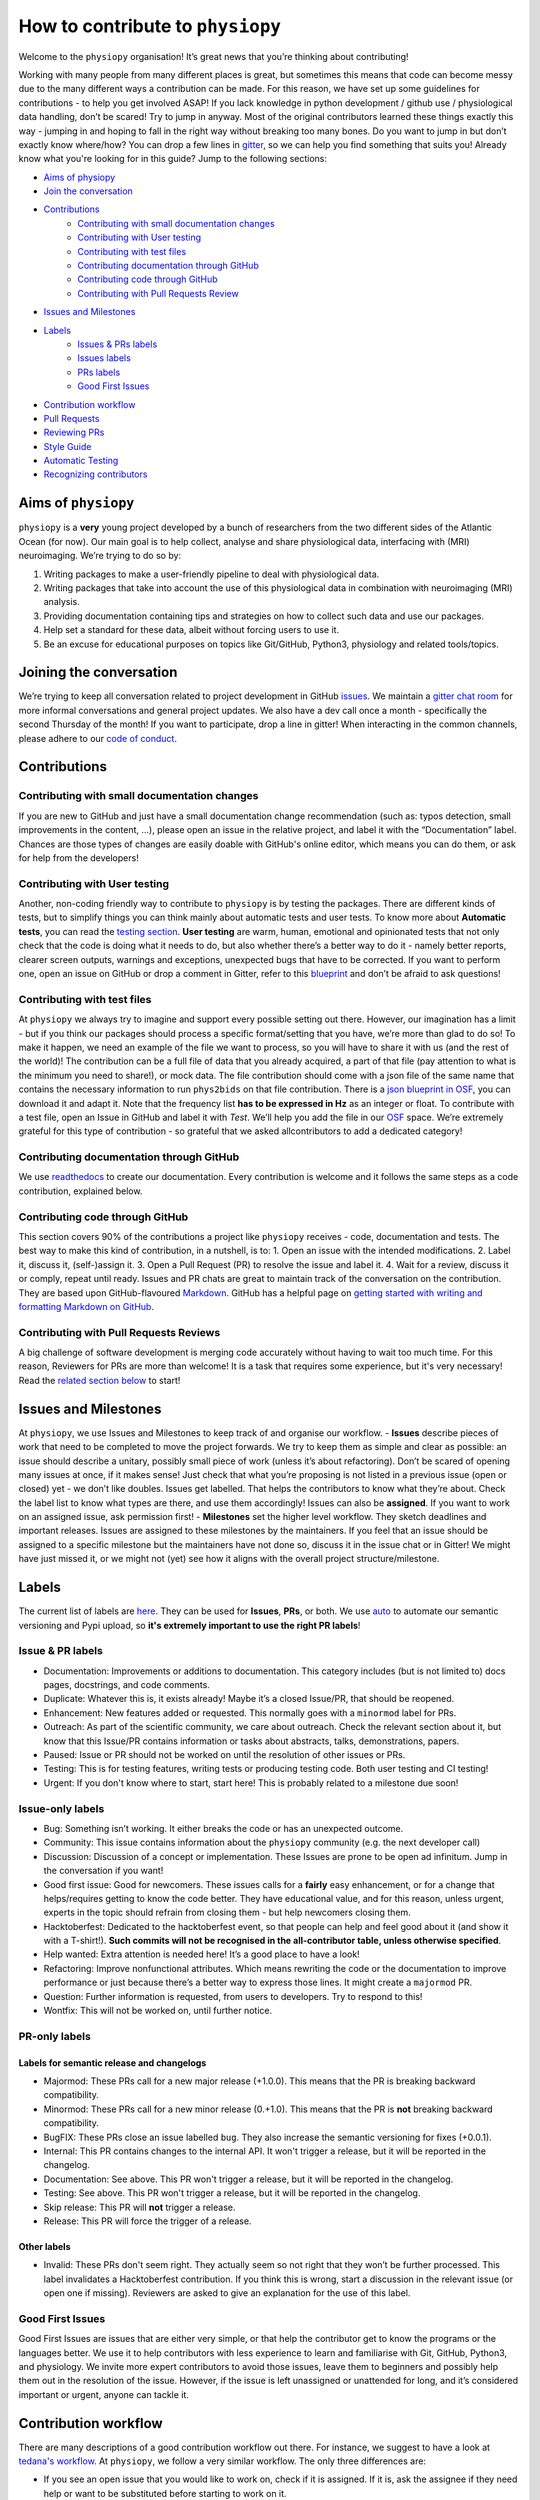 .. _contributorfile:

=================================
How to contribute to ``physiopy``
=================================
Welcome to the ``physiopy`` organisation! It’s great news that you’re thinking about contributing!

Working with many people from many different places is great, but sometimes this means that code can become messy due to the many different ways a contribution can be made. For this reason, we have set up some guidelines for contributions - to help you get involved ASAP!
If you lack knowledge in python development / github use / physiological data handling, don’t be scared! Try to jump in anyway. Most of the original contributors learned these things exactly this way - jumping in and hoping to fall in the right way without breaking too many bones.
Do you want to jump in but don’t exactly know where/how? You can drop a few lines in `gitter <https://gitter.im/phys2bids/community>`_, so we can help you find something that suits you!
Already know what you're looking for in this guide? Jump to the following sections:

- `Aims of physiopy <#aims>`_
- `Join the conversation <#joinconvo>`_
- `Contributions <#contributiontypes>`_
   - `Contributing with small documentation changes <#smalldocs>`_
   - `Contributing with User testing <#usertests>`_
   - `Contributing with test files <#testfile>`_
   - `Contributing documentation through GitHub <#documenting>`_
   - `Contributing code through GitHub <#code>`_
   - `Contributing with Pull Requests Review <#reviews>`_
- `Issues and Milestones <#issuesmilestones>`_
- `Labels <#labeltypes>`_
   - `Issues & PRs labels <#issueprlabels>`_
   - `Issues labels <#issuelabel>`_
   - `PRs labels <#prlabel>`_
   - `Good First Issues <#g1i>`_
- `Contribution workflow <#workflow>`_
- `Pull Requests <#pr>`_
- `Reviewing PRs <#reviewing>`_
- `Style Guide <#styling>`_
- `Automatic Testing <#testing>`_
- `Recognizing contributors <#recognising>`_

.. _aims:

Aims of ``physiopy``
--------------------
``physiopy`` is a **very** young project developed by a bunch of researchers from the two different sides of the Atlantic Ocean (for now).
Our main goal is to help collect, analyse and share physiological data, interfacing with (MRI) neuroimaging. We’re trying to do so by:

1. Writing packages to make a user-friendly pipeline to deal with physiological data.
2. Writing packages that take into account the use of this physiological data in combination with neuroimaging (MRI) analysis.
3. Providing documentation containing tips and strategies on how to collect such data and use our packages.
4. Help set a standard for these data, albeit without forcing users to use it.
5. Be an excuse for educational purposes on topics like Git/GitHub, Python3, physiology and related tools/topics.

.. _joinconvo:

Joining the conversation
------------------------
We’re trying to keep all conversation related to project development in GitHub `issues <https://github.com/physiopy/phys2bids/issues>`_.
We maintain a `gitter chat room <https://gitter.im/physiopy/community>`_ for more informal conversations and general project updates.
We also have a dev call once a month - specifically the second Thursday of the month! If you want to participate, drop a line in gitter!
When interacting in the common channels, please adhere to our `code of conduct <conduct.html>`_.

.. _contributiontypes:

Contributions
-------------

.. _smalldocs:

Contributing with small documentation changes
~~~~~~~~~~~~~~~~~~~~~~~~~~~~~~~~~~~~~~~~~~~~~
If you are new to GitHub and just have a small documentation change recommendation (such as: typos detection, small improvements in the content, ...), please open an issue in the relative project, and label it with the “Documentation” label.
Chances are those types of changes are easily doable with GitHub's online editor, which means you can do them, or ask for help from the developers!

.. _usertests:

Contributing with User testing
~~~~~~~~~~~~~~~~~~~~~~~~~~~~~~
Another, non-coding friendly way to contribute to ``physiopy`` is by testing the packages.
There are different kinds of tests, but to simplify things you can think mainly about automatic tests and user tests.
To know more about **Automatic tests**, you can read the `testing section <#testing>`_.
**User testing** are warm, human, emotional and opinionated tests that not only check that the code is doing what it needs to do, but also whether there’s a better way to do it - namely better reports, clearer screen outputs, warnings and exceptions, unexpected bugs that have to be corrected.
If you want to perform one, open an issue on GitHub or drop a comment in Gitter, refer to this `blueprint <https://docs.google.com/document/d/1b6wc7JVDs3vi-2IqGg_Ed_oWKbZ6siboAJHf55nodKo/edit?usp=sharing>`_ and don’t be afraid to ask questions!

.. _testfile:

Contributing with test files
~~~~~~~~~~~~~~~~~~~~~~~~~~~~
At ``physiopy`` we always try to imagine and support every possible setting out there. However, our imagination has a limit - but if you think our packages should process a specific format/setting that you have, we’re more than glad to do so!
To make it happen, we need an example of the file we want to process, so you will have to share it with us (and the rest of the world)! The contribution can be a full file of data that you already acquired, a part of that file (pay attention to what is the minimum you need to share!), or mock data.
The file contribution should come with a json file of the same name that contains the necessary information to run ``phys2bids`` on that file contribution. There is a `json blueprint in OSF <https://mfr.de-1.osf.io/render?url=https://osf.io/jrnxv/?direct%26mode=render%26action=download%26mode=render>`_, you can download it and adapt it. Note that the frequency list **has to be expressed in Hz** as an integer or float.
To contribute with a test file, open an Issue in GitHub and label it with *Test*. We’ll help you add the file in our
`OSF <https://osf.io/3txqr/>`_ space.
We’re extremely grateful for this type of contribution - so grateful that we asked allcontributors to add a dedicated category!

.. _documenting:

Contributing documentation through GitHub
~~~~~~~~~~~~~~~~~~~~~~~~~~~~~~~~~~~~~~~~~
We use `readthedocs <https://readthedocs.org/>`_ to create our documentation. Every contribution is welcome and it follows the same steps as a code contribution, explained below.

.. _code:

Contributing code through GitHub
~~~~~~~~~~~~~~~~~~~~~~~~~~~~~~~~
This section covers 90% of the contributions a project like ``physiopy`` receives - code, documentation and tests.
The best way to make this kind of contribution, in a nutshell, is to:
1. Open an issue with the intended modifications.
2. Label it, discuss it, (self-)assign it.
3. Open a Pull Request (PR) to resolve the issue and label it.
4. Wait for a review, discuss it or comply, repeat until ready.
Issues and PR chats are great to maintain track of the conversation on the contribution. They are based upon GitHub-flavoured `Markdown <https://daringfireball.net/projects/markdown>`_. GitHub has a helpful page on `getting started with writing and formatting Markdown on GitHub <https://help.github.com/articles/getting-started-with-writing-and-formatting-on-github>`_.

.. _reviews:

Contributing with Pull Requests Reviews
~~~~~~~~~~~~~~~~~~~~~~~~~~~~~~~~~~~~~~~
A big challenge of software development is merging code accurately without having to wait too much time.
For this reason, Reviewers for PRs are more than welcome! It is a task that requires some experience, but it's very necessary!
Read the `related section below <#reviewing>`_ to start!

.. _issuesmilestones:

Issues and Milestones
---------------------
At ``physiopy``, we use Issues and Milestones to keep track of and organise our workflow.
- **Issues** describe pieces of work that need to be completed to move the project forwards. We try to keep them as simple and clear as possible: an issue should describe a unitary, possibly small piece of work (unless it’s about refactoring). Don’t be scared of opening many issues at once, if it makes sense! Just check that what you’re proposing is not listed in a previous issue (open or closed) yet - we don’t like doubles. Issues get labelled. That helps the contributors to know what they’re about. Check the label list to know what types are there, and use them accordingly! Issues can also be **assigned**. If you want to work on an assigned issue, ask permission first!
- **Milestones** set the higher level workflow. They sketch deadlines and important releases. Issues are assigned to these milestones by the maintainers. If you feel that an issue should be assigned to a specific milestone but the maintainers have not done so, discuss it in the issue chat or in Gitter! We might have just missed it, or we might not (yet) see how it aligns with the overall project structure/milestone.

.. _labeltypes:

Labels
------
The current list of labels are `here <https://github.com/physiopy/phys2bids/labels>`_. They can be used for **Issues**, **PRs**, or both.
We use `auto <https://github.com/intuit/auto>`_ to automate our semantic versioning and Pypi upload, so **it's extremely important to use the right PR labels**!

.. _issueprlabels:

Issue & PR labels
~~~~~~~~~~~~~~~~~~~
-  Documentation: Improvements or additions to documentation. This category includes (but is not limited to) docs pages, docstrings, and code comments.
-  Duplicate: Whatever this is, it exists already! Maybe it’s a closed Issue/PR, that should be reopened.
-  Enhancement: New features added or requested. This normally goes with a ``minormod`` label for PRs.
-  Outreach: As part of the scientific community, we care about outreach. Check the relevant section about it, but know that this Issue/PR contains information or tasks about abstracts, talks, demonstrations, papers.
-  Paused: Issue or PR should not be worked on until the resolution of other issues or PRs.
-  Testing: This is for testing features, writing tests or producing testing code. Both user testing and CI testing!
-  Urgent: If you don't know where to start, start here! This is probably related to a milestone due soon!

.. _issuelabel:

Issue-only labels
~~~~~~~~~~~~~~~~~~
-  Bug: Something isn’t working. It either breaks the code or has an unexpected outcome.
-  Community: This issue contains information about the ``physiopy`` community (e.g. the next developer call)
-  Discussion: Discussion of a concept or implementation. These Issues are prone to be open ad infinitum. Jump in the conversation if you want!
-  Good first issue: Good for newcomers. These issues calls for a **fairly** easy enhancement, or for a change that helps/requires getting to know the code better. They have educational value, and for this reason, unless urgent, experts in the topic should refrain from closing them - but help newcomers closing them.
-  Hacktoberfest: Dedicated to the hacktoberfest event, so that people can help and feel good about it (and show it with a T-shirt!). **Such commits will not be recognised in the all-contributor table, unless otherwise specified**.
-  Help wanted: Extra attention is needed here! It’s a good place to have a look!
-  Refactoring: Improve nonfunctional attributes. Which means rewriting the code or the documentation to improve performance or just because there’s a better way to express those lines. It might create a ``majormod`` PR.
-  Question: Further information is requested, from users to developers. Try to respond to this!
-  Wontfix: This will not be worked on, until further notice.

.. _prlabel:

PR-only labels
~~~~~~~~~~~~~~~

Labels for semantic release and changelogs
^^^^^^^^^^^^^^^^^^^^^^^^^^^^^^^^^^^^^^^^^^
-  Majormod: These PRs call for a new major release (+1.0.0). This means that the PR is breaking backward compatibility.
-  Minormod: These PRs call for a new minor release (0.+1.0). This means that the PR is **not** breaking backward compatibility.
-  BugFIX: These PRs close an issue labelled ``bug``. They also increase the semantic versioning for fixes (+0.0.1).
-  Internal: This PR contains changes to the internal API. It won't trigger a release, but it will be reported in the changelog.
-  Documentation: See above. This PR won't trigger a release, but it will be reported in the changelog.
-  Testing: See above. This PR won't trigger a release, but it will be reported in the changelog.
-  Skip release: This PR will **not** trigger a release.
-  Release: This PR will force the trigger of a release.

Other labels
^^^^^^^^^^^^
-  Invalid: These PRs don't seem right. They actually seem so not right that they won’t be further processed. This label invalidates a Hacktoberfest contribution. If you think this is wrong, start a discussion in the relevant issue (or open one if missing). Reviewers are asked to give an explanation for the use of this label.

.. _g1i:

Good First Issues
~~~~~~~~~~~~~~~~~
Good First Issues are issues that are either very simple, or that help the contributor get to know the programs or the languages better. We use it to help contributors with less experience to learn and familiarise with Git, GitHub, Python3, and physiology.
We invite more expert contributors to avoid those issues, leave them to beginners and possibly help them out in the resolution of the issue. However, if the issue is left unassigned or unattended for long, and it’s considered important or urgent, anyone can tackle it.

.. _workflow:

Contribution workflow
---------------------
There are many descriptions of a good contribution workflow out there. For instance, we suggest to have a look at `tedana's workflow <https://github.com/ME-ICA/tedana/blob/master/CONTRIBUTING.md#making-a-change>`_.
At ``physiopy``, we follow a very similar workflow. The only three differences are:

- If you see an open issue that you would like to work on, check if it is assigned. If it is, ask the assignee if they need help or want to be substituted before starting to work on it.
- We ask you to test the code locally before merging it, and then, if possible, write some automatic tests for the code to be run in our Continuous Integration! Check the testing section below to know more.
- We suggest opening a draft PR as soon as you can - so it’s easier for us to help you!

.. _pr:

Pull Requests
-------------
To improve understanding pull requests "at a glance" and use the power of ``auto``, we use the labels listed above. Multiple labels can be assigned to a PR - in fact, all those that you think are relevant.
We strongly advise to keep the changes you're introducing with your PR limited to your original goal. Adding to the scope of your PR little style corrections or code refactoring here and there in the code that you're already modifying is a great help, but when they become too much (and they are not relevant to your PR) they risk complicating the nature of the PR and the reviewing process. It is much better to open another PR with the objective of doing such corrections!
Moreover, if you're tempted to assign more than one label that would trigger a release (e.g. `bug` and `minormod`, or `bug` and `majormod`, etc. etc.), you might want to split your PR instead.
When opening a pull request, assign it at least one label.

We encourage you to open a PR as soon as possible - even before you finish working on them. This is useful especially to you - so that you can receive comments and suggestions early on, rather than having to process a lot of comments in the final review step!
However, if it’s an incomplete PR, please open a **Draft PR**. That helps us process PRs by knowing which one to have a look first - and how picky to be when doing so.

Reviewing PRs is a time consuming task, that can be stressful for both the reviewer and the author. Avoiding wasting time and the need of little fixes - such as fixing grammar mistakes and typos, styling code, or adopting conventions - is a good start for a successful (and quick) review. Before graduating a Draft PR to a PR ready for review, please check that:

- You did all you wanted to include in your PR. If at a later stage you realise something is missing and it's not a minor thing, you will need to open a new PR.
- If your contribution contains code or tests, you ran and passed all of the tests locally with `pytest`.
- If you're writing documentation, you built it locally with `sphinx` and the format is what you intended.
- Your code is harmonious with the rest of the code - no repetitions of any sort!
- Your code respects the `adopted Style <#styling>`_, especially:
    - Your code is lintered adequately and respects the `PEP8 <https://www.python.org/dev/peps/pep-0008/>`_ convention.
    - Your docstrings follow the `numpydoc <https://numpydoc.readthedocs.io/en/latest/format.html>`_ convention.
    - There is no grammar mistake or typo and the text is fluid.
    - The code is sufficiently commented and the comments are clear.
    - Your PR title is clear enough to be meaningful when appended to the version changelog.
- You have the correct labels.

To be merged, PRs have to:

1. Pass all the CircleCI tests, and possibly all the codecov checks.
2. Have the necessary amount of approving reviews, even if you’re a long time contributor. You can ask one (or more) contributor to do that review, if you think they align more with the content of your PR. You need **one** review for documentation, tests, and small changes, and **two** reviews for bugs, refactoring and enhancements.
3. Have at least a release-related label (or a `Skip release` label).
4. Have a short title that clearly explains in one sentence the aim of the PR.
5. Contain at least a unit test for your contribution, if the PR contains code (it would be better if it contains an integration or function test and all the breaking tests necessary). If you’re not confident about writing tests, it is possible to refer to an issue that asks for the test to be written, or another (Draft) PR that contains the tests required.

As we’re trying to maintain at least a 90% code coverage, you’re strongly encouraged to write all the necessary tests not to drop below the threshold. If our coverage becomes too low, you might be asked to add more tests and/or your PR might be rejected. See the `Automatic Testing <#testing>`_ section.

Don't merge your own pull request! That's a task for the main reviewer of your PR or the project manager. Remember that the project manager doesn't have to be a reviewer of your PR!

.. _reviewing:

Reviewing PRs
-------------
Reviewing PRs is an extremely important task in collaborative development. In fact, it is probably the task that requires the most time in the development, and it can be stressful for both the reviewer and the author. Remember that, as a PR Reviewer, you are granting that the codes works and integrates well with the rest of the repository, hence **you are responsible for the quality of the repository and its next version release**. If it doesn't integrate well, later PR reviewers might have to ask for broader changes than expected.
There are many best practices to review code online, for instance `this one <https://medium.com/an-idea/the-code-review-guide-9e793edcd683>`_, but here are some good rules of thumbs that we need to follow while reviewing PRs:

- Be respectful to the PR authors and be clear in what you are asking/suggesting - remember that, like you, they are contributing their spare time and doing their best job!
- If there is a Draft PR, you can comment on its development in the message board or making "Comment" reviews. Don't ask for changes, and especially, **don't approve the PR**
- If the PR graduated from Draft to full PR, check that it follows the sections `Pull requests <#pr>`_ and `Style Guide <#styling>`_ of these guidelines. If not, invite the author to do so before starting a review.
- **Don't limit your review to the parts that are changed**. Look at the entire file, see if the changes fit well in it, and see if the changes are properly addressed everywhere in the code - in the documentation, in the tests, and in other functions. Sometimes the differences reported don't show the full impact of the PR in the repository!
- If your want to make Pull Requests an educational process, invite the author of the PR to make changes before actually doing them yourself. Request changes via comments or in the message board or by checking out the PR locally, making changes and then submitting a PR to the author's branch.
- If you decide to use the suggestion tool in reviews, or to start a PR to the branch under review, please alert the Project Manager. Bots might automatically assign you contribution types that will have to be removed (remember, your contribution in this case is "Reviewer"). Instead of starting a PR to the branch under review, think about opening a new PR with those modifications (unless they are needed to pass tests), and alert the Main Reviewer. In any case **don't commit directly to the branch under review**! 
- If you're reviewing documentation, build it locally with ``sphinx``.
- If you're asking for changes, **don't approve the PR**. Approve it only after everything was sufficiently addressed. Someone else might merge the PR in taking your word for granted.
- If you are the main reviewer, and the last reviewer required to approve the PR, merge the PR!

Before approving and/or merging PRs, be sure that:

- All the tests in CircleCI/Azure pass without errors.
- Prefereably, codecov checks pass as well. If they don't, discuss what to do.
- The title describes the content of the PR clearly enough to be meaningful on its own - remember that it will appear in the version changelog!
- The PR has the appropriate labels to trigger the appropriate version release and update the contributors table.

.. _mainreviewer:

Main reviewer
~~~~~~~~~~~~~
At ``physiopy`` we use the "Assignees" section of a PR to mark the **main reviewer** for that PR. The main reviewer is the main responsible **for the quality of the repository and its next version release**, as well as **for the behaviour of the other reviewers**. 
The main reviewer:

- Takes care of the reviewing process of the PR, in particular:
    - Invites the reviewers to finish their review in a relatively short time.
    - Checks that this document was respected in all its part, especially the part about `Pull Requests <#pr>`_.
    - Invites other Reviewers to respect this document, especially the part about `reviews <#reviewing>`_, helps them in doing so, and checks that they do.
    - If a Reviewer keeps not respecting this document, flags them to the project manager.
- Decides what to do in case of a coverage decrease (in *codecov/patch*).
- In case of missing tests or updates to user documentation:
    - Asks for more documentation or tests before approving the PR, *or*
    - Checks that the appropriate issues have been opened to address the lack of documentation or tests (1 issue per item).
- Double-checks that the title is clear and the labels are correct to trigger an appropriate ``auto`` release - feel free to change them.
- **Is the one that is going to merge the PR.**
- After the PR has been merged and a new release has been triggered, checks that:
    - The documentation was updated correctly (if changed).
    - The Pypi version of the repository coincides with the new release (if changed).
    - New contributors or forms of contributions were correctly added in the README (if changed).

.. _styling:

Style Guide
-----------
Docstrings should follow `numpydoc <https://numpydoc.readthedocs.io/en/latest/format.html>`_ convention. We encourage extensive documentation.
The python code itself should follow `PEP8 <https://www.python.org/dev/peps/pep-0008/>`_ convention whenever possible: there are continuous integration tests checking that!
You can use linters to help you write your code following style conventions. Linters are add-ons that you can run on the written script file. We suggest the use of **flake8** for Python 3. Many editors (Atom, VScode, Sublimetext, ...) support addons for online lintering, which means you’ll see warnings and errors while you write the code - check out if your does!

Since we adopt `auto <https://intuit.github.io/auto/home.html>`_, the PR title will be automatically reported as part of the changelog when updating versions. Try to describe in one (short) sentence what your PR is about - possibly using the imperative and starting with a capital letter. For instance, a good PR title could be: ``Implement support for <randomtype> files`` or ``Reorder dictionary entries``, rather than ``<randomtype> support`` or ``reorders keys``.

.. _testing:

Automatic Testing
-----------------
``physiopy`` uses Continuous Integration (CI) to make life easier. In particular, we use the `CircleCI <https://circleci.com/>`_ platform to run automatic testing!
**Automatic tests** are cold, robotic, emotionless, and opinionless tests that check that the program is doing what it is expected to. They are written by the developers and run (by CircleCI) every time they send a Pull Request to ``physiopy`` repositories. They complement the warm, human, emotional and opinionated **user tests**, as they tell us if a piece of code is failing.
CircleCI uses `pytest <https://docs.pytest.org/en/latest/>`_ to run the tests. The great thing about it is that you can run it in advance on your local version of the code!
We can measure the amount of code that is tested with `codecov <https://docs.pytest.org/en/latest/>`_, which is an indication of how reliable our packages are! We try to maintain a 90% code coverage, and for this reason, PR should contain tests!
The four main type of tests we use are:

1. Unit tests
    Unit tests check that a minimal piece of code is doing what it should be doing. Normally this means calling a function with some mock parameters and checking that the output is equal to the expected output. For example, to test a function that adds two given numbers together (1 and 3), we would call the function with those parameters, and check that the output is 4.
2. Breaking tests
    Breaking tests are what you expect - they check that the program is breaking when it should. This means calling a function with parameters that are expected **not** to work, and check that it raises a proper error or warning.
3. Integration tests
    Integration tests check that the code has an expected output, being blind to its content. This means that if the program should output a new file, the file exists - even if it’s empty. This type of tests are normally run on real data and call the program itself. For instance, documentation PRs should check that the documentation page is produced!
4. Functional tests
    If integration tests and unit tests could have babies, those would be functional tests. In practice, this kind of tests check that an output is produced, and *also* that it contains what it should contain. If a function should output a new file or an object, this test passes only if the file exists *and* it is like we expect it to be. They are run on real or mock data, and call the program itself or a function.

.. _recognising:

Recognising contributors
------------------------
We welcome and recognize `all contributions <https://allcontributors.org/docs/en/specification>`_ from documentation to testing to code development. You can see a list of current contributors in the README (kept up to date by the `all contributors bot <https://allcontributors.org/docs/en/bot/overview>`_).

**Thank you!**

*— Based on contributing guidelines from the `STEMMRoleModels <https://github.com/KirstieJane/STEMMRoleModels>`_ project.*

